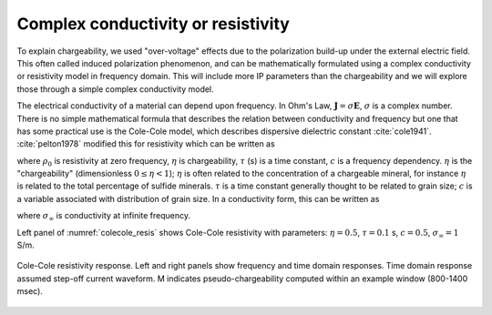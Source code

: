 .. _chargeability_complex_conductivity:

Complex conductivity or resistivity
-----------------------------------

To explain chargeability, we used "over-voltage" effects due to the polarization build-up under the external electric field. This often called induced polarization phenomenon, and can be mathematically formulated using a complex conductivity or resistivity model in frequency domain. This will include more IP parameters than the chargeability and we will explore those through a simple complex conductivity model.


The electrical conductivity of a material can depend upon frequency. In Ohm's Law, :math:`\mathbf{J} = \sigma\mathbf{E}`, :math:`\sigma` is a complex number.
There is no simple mathematical formula that describes the relation between conductivity and frequency but one that has some practical use is the Cole-Cole model, which describes dispersive dielectric constant :cite:`cole1941`. :cite:`pelton1978` modified this for resistivity which can be written as

.. math::
    \rho(\omega) = \rho_0 \Big[1 - \eta \Big(1-\frac{1}{1+(\imath\omega\tau)^c}\Big) \Big],
    :label: colecole_pelton_res

where :math:`\rho_0` is resistivity at zero frequency, :math:`\eta` is chargeability, :math:`\tau` (s) is a time constant, :math:`c` is a frequency dependency. :math:`\eta` is the "chargeability" (dimensionless :math:`0\le\eta<1`); :math:`\eta` is often related to the concentration of a chargeable mineral, for instance :math:`\eta` is related to the total percentage of sulfide minerals. :math:`\tau` is a time constant generally thought to be related to grain size; :math:`c` is a variable associated with distribution of grain size. In a conductivity form, this can be written as

.. math::
    \sigma(\omega) = \sigma_{\infty}\Big(1-\frac{\eta}{1+(1-\eta)(\imath\omega\tau)^c} \Big),
    :label: colecole_pelton_sig

where :math:`\sigma_{\infty}` is conductivity at infinite frequency.

Left panel of :numref:`colecole_resis` shows Cole-Cole resistivity with parameters: :math:`\eta=0.5`, :math:`\tau=0.1` s, :math:`c=0.5`, :math:`\sigma_{\infty}=1` S/m.

.. figure:: ./figures/colecole_resis.png
   :align: center
   :name: colecole_resis

   Cole-Cole resistivity response. Left and right panels show frequency and time domain responses. Time domain response assumed step-off current waveform. M indicates pseudo-chargeability computed within an example window (800-1400 msec).


.. Time constant, :math:`\tau`
.. ---------------------------


.. Frequency dependency, :math:`c`
.. -------------------------------
